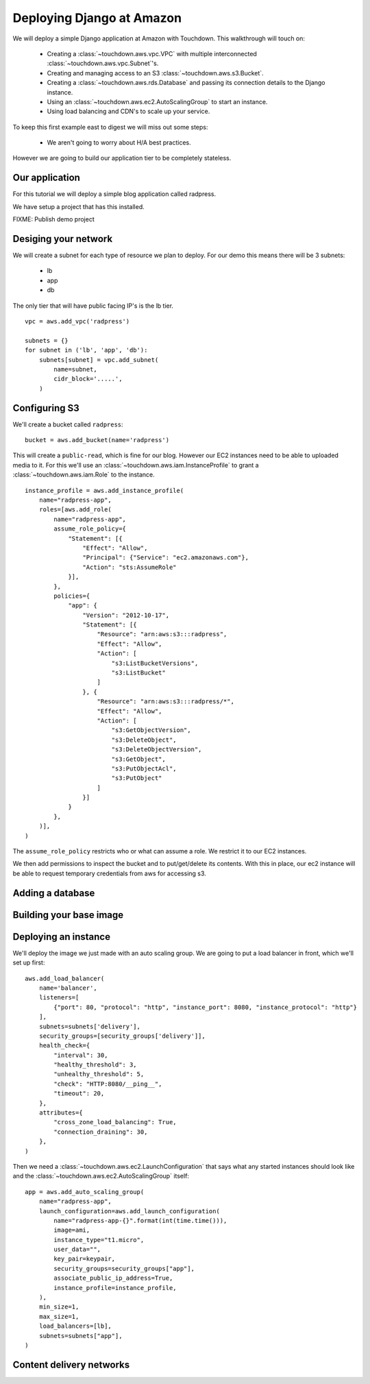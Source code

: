 Deploying Django at Amazon
==========================

We will deploy a simple Django application at Amazon with Touchdown. This
walkthrough will touch on:

 * Creating a :class:`~touchdown.aws.vpc.VPC` with multiple interconnected
   :class:`~touchdown.aws.vpc.Subnet`'s.

 * Creating and managing access to an S3 :class:`~touchdown.aws.s3.Bucket`.

 * Creating a :class:`~touchdown.aws.rds.Database` and passing its connection
   details to the Django instance.

 * Using an :class:`~touchdown.aws.ec2.AutoScalingGroup` to start an instance.

 * Using load balancing and CDN's to scale up your service.


To keep this first example east to digest we will miss out some steps:

 * We aren't going to worry about H/A best practices.


However we are going to build our application tier to be completely stateless.


Our application
---------------

For this tutorial we will deploy a simple blog application called radpress.

We have setup a project that has this installed.

FIXME: Publish demo project


Desiging your network
---------------------

We will create a subnet for each type of resource we plan to deploy. For our
demo this means there will be 3 subnets:

 * lb
 * app
 * db

The only tier that will have public facing IP's is the lb tier.

::

    vpc = aws.add_vpc('radpress')

    subnets = {}
    for subnet in ('lb', 'app', 'db'):
        subnets[subnet] = vpc.add_subnet(
            name=subnet,
            cidr_block='.....',
        )


Configuring S3
--------------

We'll create a bucket called ``radpress``::

    bucket = aws.add_bucket(name='radpress')

This will create a ``public-read``, which is fine for our blog. However our
EC2 instances need to be able to uploaded media to it. For this we'll use
an :class:`~touchdown.aws.iam.InstanceProfile` to grant a
:class:`~touchdown.aws.iam.Role` to the instance.

::

    instance_profile = aws.add_instance_profile(
        name="radpress-app",
        roles=[aws.add_role(
            name="radpress-app",
            assume_role_policy={
                "Statement": [{
                    "Effect": "Allow",
                    "Principal": {"Service": "ec2.amazonaws.com"},
                    "Action": "sts:AssumeRole"
                }],
            },
            policies={
                "app": {
                    "Version": "2012-10-17",
                    "Statement": [{
                        "Resource": "arn:aws:s3:::radpress",
                        "Effect": "Allow",
                        "Action": [
                            "s3:ListBucketVersions",
                            "s3:ListBucket"
                        ]
                    }, {
                        "Resource": "arn:aws:s3:::radpress/*",
                        "Effect": "Allow",
                        "Action": [
                            "s3:GetObjectVersion",
                            "s3:DeleteObject",
                            "s3:DeleteObjectVersion",
                            "s3:GetObject",
                            "s3:PutObjectAcl",
                            "s3:PutObject"
                        ]
                    }]
                }
            },
        )],
    )

The ``assume_role_policy`` restricts who or what can assume a role. We restrict
it to our EC2 instances.

We then add permissions to inspect the bucket and to put/get/delete its
contents. With this in place, our ec2 instance will be able to request
temporary credentials from aws for accessing s3.


Adding a database
-----------------

Building your base image
------------------------

Deploying an instance
---------------------

We'll deploy the image we just made with an auto scaling group. We are going to
put a load balancer in front, which we'll set up first::

    aws.add_load_balancer(
        name='balancer',
        listeners=[
            {"port": 80, "protocol": "http", "instance_port": 8080, "instance_protocol": "http"}
        ],
        subnets=subnets['delivery'],
        security_groups=[security_groups['delivery']],
        health_check={
            "interval": 30,
            "healthy_threshold": 3,
            "unhealthy_threshold": 5,
            "check": "HTTP:8080/__ping__",
            "timeout": 20,
        },
        attributes={
            "cross_zone_load_balancing": True,
            "connection_draining": 30,
        },
    )


Then we need a :class:`~touchdown.aws.ec2.LaunchConfiguration` that says what
any started instances should look like and the
:class:`~touchdown.aws.ec2.AutoScalingGroup` itself::

    app = aws.add_auto_scaling_group(
        name="radpress-app",
        launch_configuration=aws.add_launch_configuration(
            name="radpress-app-{}".format(int(time.time())),
            image=ami,
            instance_type="t1.micro",
            user_data="",
            key_pair=keypair,
            security_groups=security_groups["app"],
            associate_public_ip_address=True,
            instance_profile=instance_profile,
        ),
        min_size=1,
        max_size=1,
        load_balancers=[lb],
        subnets=subnets["app"],
    )


Content delivery networks
-------------------------
